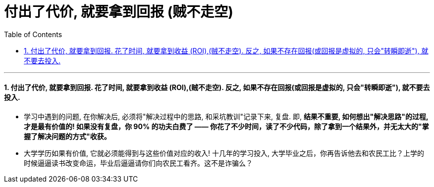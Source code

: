 
= 付出了代价, 就要拿到回报 (贼不走空)
:toc: left
:toclevels: 3
:sectnums:

'''

==== 付出了代价, 就要拿到回报. 花了时间, 就要拿到收益 (ROI),(贼不走空). 反之, 如果不存在回报(或回报是虚拟的, 只会"转瞬即逝"), 就不要去投入.

- 学习中遇到的问题, 在你解决后, 必须将"解决过程中的思路, 和采坑教训"记录下来, 复盘. 即, *结果不重要, 如何想出"解决思路"的过程, 才是最有价值的! 如果没有复盘，你 90% 的功夫白费了 —— 你花了不少时间，读了不少代码，除了拿到一个结果外，并无太大的"掌握了解决问题的方式"收获。*

- 大学学历如果有价值, 它就必须能得到与这些价值对应的收入! 十几年的学习投入, 大学毕业之后，你再告诉他去和农民工比？上学的时候逼逼读书改变命运，毕业后逼逼请你们向农民工看齐。这不是诈骗么？
